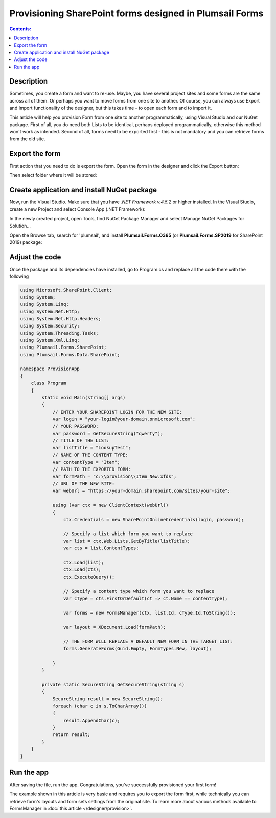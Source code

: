 Provisioning SharePoint forms designed in Plumsail Forms
=======================================================================

.. contents:: Contents:
 :local:
 :depth: 1
 
Description
--------------------------------------------------
Sometimes, you create a form and want to re-use. Maybe, you have several project sites and some forms are the same across all of them. 
Or perhaps you want to move forms from one site to another. Of course, you can always use Export and Import functionality of the designer, 
but this takes time - to open each form and to import it.

This article will help you provision Form from one site to another programmatically, using Visual Studio and our NuGet package. 
First of all, you do need both Lists to be identical, perhaps deployed programmatically, otherwise this method won't work as intended. 
Second of all, forms need to be exported first - this is not mandatory and you can retrieve forms from the old site. 

Export the form
--------------------------------------------------
First action that you need to do is export the form. Open the form in the designer and click the Export button: 

|pic1|

.. |pic1| image:: ../images/how-to/provision/export.png
   :alt: Export button

Then select folder where it will be stored:

|pic2|

.. |pic2| image:: ../images/how-to/provision/save.png
   :alt: Save folder

Create application and install NuGet package
--------------------------------------------------
Now, run the Visual Studio. Make sure that you have *.NET Framework v.4.5.2* or higher installed. In the Visual Studio, create a new Project and select 
Console App (.NET Framework):

|pic3|

.. |pic3| image:: ../images/how-to/provision/console-app.png
   :alt: Create new Console App (.NET Framework)

In the newly created project, open Tools, find NuGet Package Manager and select Manage NuGet Packages for Solution...

Open the Browse tab, search for 'plumsail', and install **Plumsail.Forms.O365** (or **Plumsail.Forms.SP2019** for SharePoint 2019) package:

|pic4|

.. |pic4| image:: ../images/how-to/provision/provision-search.png
   :alt: Plumsail.Forms.Provision package

Adjust the code
--------------------------------------------------
Once the package and its dependencies have installed, go to Program.cs and replace all the code there with the following

.. code-block:: c#

    using Microsoft.SharePoint.Client;
    using System;
    using System.Linq;
    using System.Net.Http;
    using System.Net.Http.Headers;
    using System.Security;
    using System.Threading.Tasks;
    using System.Xml.Linq;
    using Plumsail.Forms.SharePoint;
    using Plumsail.Forms.Data.SharePoint;

    namespace ProvisionApp
    {
        class Program
        {
            static void Main(string[] args)
            {
                // ENTER YOUR SHAREPOINT LOGIN FOR THE NEW SITE:
                var login = "your-login@your-domain.onmicrosoft.com";
                // YOUR PASSWORD:
                var password = GetSecureString("qwerty");
                // TITLE OF THE LIST:
                var listTitle = "LookupTest";
                // NAME OF THE CONTENT TYPE:
                var contentType = "Item";
                // PATH TO THE EXPORTED FORM:
                var formPath = "c:\\provision\\Item_New.xfds";
                // URL OF THE NEW SITE:
                var webUrl = "https://your-domain.sharepoint.com/sites/your-site";

                using (var ctx = new ClientContext(webUrl))
                {
                    ctx.Credentials = new SharePointOnlineCredentials(login, password);

                    // Specify a list which form you want to replace
                    var list = ctx.Web.Lists.GetByTitle(listTitle);
                    var cts = list.ContentTypes;

                    ctx.Load(list);
                    ctx.Load(cts);
                    ctx.ExecuteQuery();

                    // Specify a content type which form you want to replace
                    var cType = cts.FirstOrDefault(ct => ct.Name == contentType);

                    var forms = new FormsManager(ctx, list.Id, cType.Id.ToString());

                    var layout = XDocument.Load(formPath);

                    // THE FORM WILL REPLACE A DEFAULT NEW FORM IN THE TARGET LIST:
                    forms.GenerateForms(Guid.Empty, FormTypes.New, layout);

                }
            }

            private static SecureString GetSecureString(string s)
            {
                SecureString result = new SecureString();
                foreach (char c in s.ToCharArray())
                {
                    result.AppendChar(c);
                }
                return result;
            }
        }
    }


Run the app
--------------------------------------------------
After saving the file, run the app. Congratulations, you've successfully provisioned your first form!

The example shown in this article is very basic and requires you to export the form first, 
while technically you can retrieve form's layouts and form sets settings from the original site.
To learn more about various methods available to FormsManager in :doc:`this article </designer/provision>`.